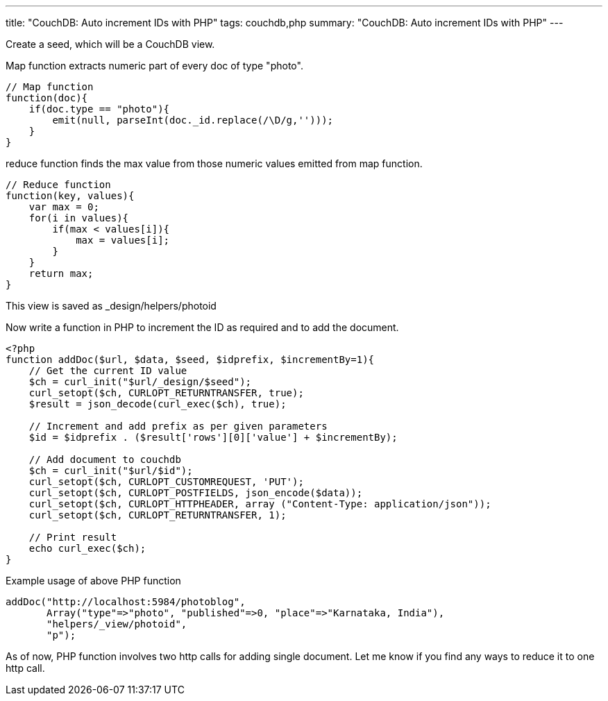 ---
title: "CouchDB: Auto increment IDs with PHP"
tags: couchdb,php
summary: "CouchDB: Auto increment IDs with PHP"
---

Create a seed, which will be a CouchDB view. 

Map function extracts numeric part of every doc of type "photo".

[source,js]
----
// Map function
function(doc){
    if(doc.type == "photo"){
        emit(null, parseInt(doc._id.replace(/\D/g,'')));    
    }
}
----


reduce function finds the max value from those numeric values emitted from map function.

[source,js]
----
// Reduce function
function(key, values){
    var max = 0;
    for(i in values){
        if(max < values[i]){
            max = values[i];
        }
    }
    return max;
}
----

This view is saved as _design/helpers/photoid    

Now write a function in PHP to increment the ID as required and to add the document.

[source,php]
----
<?php
function addDoc($url, $data, $seed, $idprefix, $incrementBy=1){
    // Get the current ID value
    $ch = curl_init("$url/_design/$seed");
    curl_setopt($ch, CURLOPT_RETURNTRANSFER, true);
    $result = json_decode(curl_exec($ch), true);
 
    // Increment and add prefix as per given parameters
    $id = $idprefix . ($result['rows'][0]['value'] + $incrementBy);
 
    // Add document to couchdb
    $ch = curl_init("$url/$id");
    curl_setopt($ch, CURLOPT_CUSTOMREQUEST, 'PUT');
    curl_setopt($ch, CURLOPT_POSTFIELDS, json_encode($data));
    curl_setopt($ch, CURLOPT_HTTPHEADER, array ("Content-Type: application/json"));
    curl_setopt($ch, CURLOPT_RETURNTRANSFER, 1);
 
    // Print result
    echo curl_exec($ch);
}
----

Example usage of above PHP function

[source,php]
----
addDoc("http://localhost:5984/photoblog",
       Array("type"=>"photo", "published"=>0, "place"=>"Karnataka, India"),
       "helpers/_view/photoid",
       "p");
----

As of now, PHP function involves two http calls for adding single document. Let me know if you find any ways to reduce it to one http call. 
